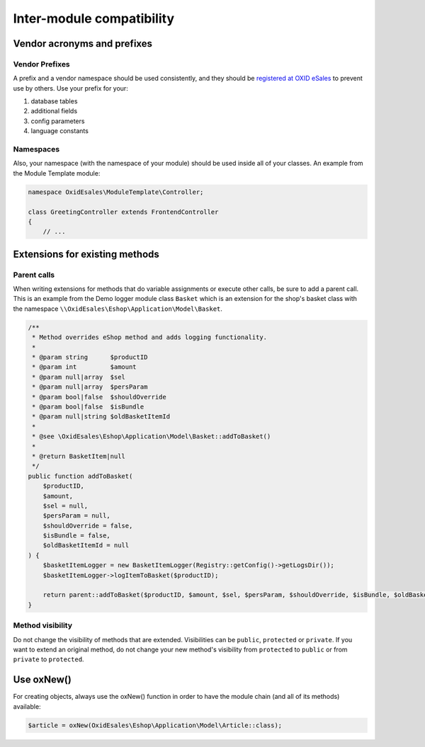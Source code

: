 Inter-module compatibility
==========================

Vendor acronyms and prefixes
----------------------------

Vendor Prefixes
^^^^^^^^^^^^^^^

.. todo: #VL: VL prüft mit Team und Support: brauchen wir es noch? -- Ziel-Seite fehlt; wie registriert man sein Kürzel?

A prefix and a vendor namespace should be used consistently, and they should
be `registered at OXID eSales <https://oxidforge.org/en/extension-acronyms>`__
to prevent use by others. Use your prefix for your:

#. database tables
#. additional fields
#. config parameters
#. language constants

Namespaces
^^^^^^^^^^

Also, your namespace (with the namespace of your module) should be used inside all of your classes.
An example from the Module Template module:

.. code:: php

    namespace OxidEsales\ModuleTemplate\Controller;

    class GreetingController extends FrontendController
    {
        // ...

Extensions for existing methods
-------------------------------

Parent calls
^^^^^^^^^^^^

When writing extensions for methods that do variable assignments or execute other calls, be sure to add a parent call.
This is an example from the Demo logger module class ``Basket`` which is an extension for the shop's basket class with the
namespace ``\\OxidEsales\Eshop\Application\Model\Basket``.

.. code:: php

    /**
     * Method overrides eShop method and adds logging functionality.
     *
     * @param string      $productID
     * @param int         $amount
     * @param null|array  $sel
     * @param null|array  $persParam
     * @param bool|false  $shouldOverride
     * @param bool|false  $isBundle
     * @param null|string $oldBasketItemId
     *
     * @see \OxidEsales\Eshop\Application\Model\Basket::addToBasket()
     *
     * @return BasketItem|null
     */
    public function addToBasket(
        $productID,
        $amount,
        $sel = null,
        $persParam = null,
        $shouldOverride = false,
        $isBundle = false,
        $oldBasketItemId = null
    ) {
        $basketItemLogger = new BasketItemLogger(Registry::getConfig()->getLogsDir());
        $basketItemLogger->logItemToBasket($productID);

        return parent::addToBasket($productID, $amount, $sel, $persParam, $shouldOverride, $isBundle, $oldBasketItemId);
    }

Method visibility
^^^^^^^^^^^^^^^^^

Do not change the visibility of methods that are extended. Visibilities can be ``public``, ``protected`` or ``private``.
If you want to extend an original method, do not change your new method's visibility from ``protected`` to ``public`` or
from ``private`` to ``protected``.

Use oxNew()
-----------

For creating objects, always use the oxNew() function in order to have the module chain (and all of its methods) available:

.. code:: php

    $article = oxNew(OxidEsales\Eshop\Application\Model\Article::class);

